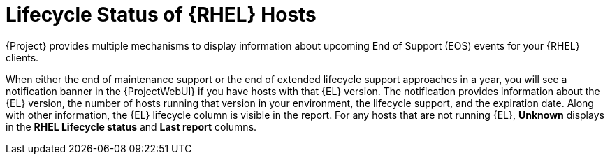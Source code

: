 [id="lifecycle_status_of_rhel_hosts_{context}"]
= Lifecycle Status of {RHEL} Hosts

{Project} provides multiple mechanisms to display information about upcoming End of Support (EOS) events for your {RHEL} clients.

When either the end of maintenance support or the end of extended lifecycle support approaches in a year, you will see a notification banner in the {ProjectWebUI} if you have hosts with that {EL} version.
The notification provides information about the {EL} version, the number of hosts running that version in your environment, the lifecycle support, and the expiration date.
Along with other information, the {EL} lifecycle column is visible in the report.
For any hosts that are not running {EL}, *Unknown* displays in the *RHEL Lifecycle status* and *Last report* columns.
